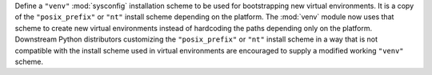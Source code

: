 Define a ``"venv"`` :mod:`sysconfig` installation scheme to be used for
bootstrapping new virtual environments. It is a copy of the
``"posix_prefix"`` or ``"nt"`` install scheme depending on the platform. The
:mod:`venv` module now uses that scheme to create new virtual environments
instead of hardcoding the paths depending only on the platform. Downstream
Python distributors customizing the ``"posix_prefix"`` or ``"nt"`` install
scheme in a way that is not compatible with the install scheme used in
virtual environments are encouraged to supply a modified working ``"venv"``
scheme.
